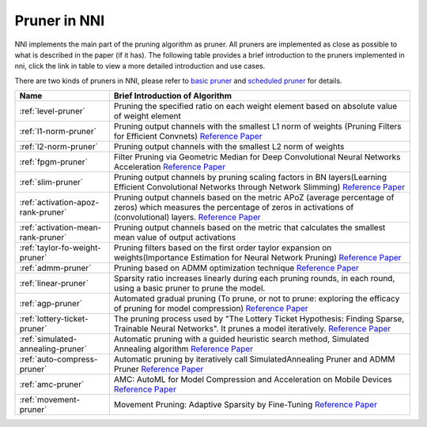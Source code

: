 Pruner in NNI
=============

NNI implements the main part of the pruning algorithm as pruner. All pruners are implemented as close as possible to what is described in the paper (if it has).
The following table provides a brief introduction to the pruners implemented in nni, click the link in table to view a more detailed introduction and use cases.

There are two kinds of pruners in NNI, please refer to `basic pruner <basic-pruner>`_ and `scheduled pruner <scheduled-pruner>`_ for details.

.. list-table::
   :header-rows: 1
   :widths: auto

   * - Name
     - Brief Introduction of Algorithm
   * - :ref:`level-pruner`
     - Pruning the specified ratio on each weight element based on absolute value of weight element
   * - :ref:`l1-norm-pruner`
     - Pruning output channels with the smallest L1 norm of weights (Pruning Filters for Efficient Convnets) `Reference Paper <https://arxiv.org/abs/1608.08710>`__
   * - :ref:`l2-norm-pruner`
     - Pruning output channels with the smallest L2 norm of weights
   * - :ref:`fpgm-pruner`
     - Filter Pruning via Geometric Median for Deep Convolutional Neural Networks Acceleration `Reference Paper <https://arxiv.org/abs/1811.00250>`__
   * - :ref:`slim-pruner`
     - Pruning output channels by pruning scaling factors in BN layers(Learning Efficient Convolutional Networks through Network Slimming) `Reference Paper <https://arxiv.org/abs/1708.06519>`__
   * - :ref:`activation-apoz-rank-pruner`
     - Pruning output channels based on the metric APoZ (average percentage of zeros) which measures the percentage of zeros in activations of (convolutional) layers. `Reference Paper <https://arxiv.org/abs/1607.03250>`__
   * - :ref:`activation-mean-rank-pruner`
     - Pruning output channels based on the metric that calculates the smallest mean value of output activations
   * - :ref:`taylor-fo-weight-pruner`
     - Pruning filters based on the first order taylor expansion on weights(Importance Estimation for Neural Network Pruning) `Reference Paper <http://jankautz.com/publications/Importance4NNPruning_CVPR19.pdf>`__
   * - :ref:`admm-pruner`
     - Pruning based on ADMM optimization technique `Reference Paper <https://arxiv.org/abs/1804.03294>`__
   * - :ref:`linear-pruner`
     - Sparsity ratio increases linearly during each pruning rounds, in each round, using a basic pruner to prune the model.
   * - :ref:`agp-pruner`
     - Automated gradual pruning (To prune, or not to prune: exploring the efficacy of pruning for model compression) `Reference Paper <https://arxiv.org/abs/1710.01878>`__
   * - :ref:`lottery-ticket-pruner`
     - The pruning process used by "The Lottery Ticket Hypothesis: Finding Sparse, Trainable Neural Networks". It prunes a model iteratively. `Reference Paper <https://arxiv.org/abs/1803.03635>`__
   * - :ref:`simulated-annealing-pruner`
     - Automatic pruning with a guided heuristic search method, Simulated Annealing algorithm `Reference Paper <https://arxiv.org/abs/1907.03141>`__
   * - :ref:`auto-compress-pruner`
     - Automatic pruning by iteratively call SimulatedAnnealing Pruner and ADMM Pruner `Reference Paper <https://arxiv.org/abs/1907.03141>`__
   * - :ref:`amc-pruner`
     - AMC: AutoML for Model Compression and Acceleration on Mobile Devices `Reference Paper <https://arxiv.org/abs/1802.03494>`__
   * - :ref:`movement-pruner`
     - Movement Pruning: Adaptive Sparsity by Fine-Tuning `Reference Paper <https://arxiv.org/abs/2005.07683>`__
